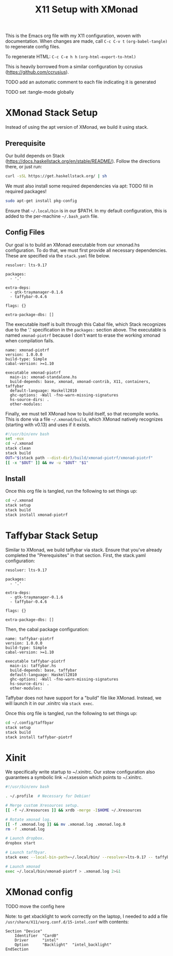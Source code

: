 #+TITLE: X11 Setup with XMonad

This is the Emacs org file with my X11 configuration, woven with
documentation. When changes are made, call =C-c C-v t=
=(org-babel-tangle)= to regenerate config files.

To regenerate HTML: =C-c C-e h h= =(org-html-export-to-html)=

This is heavily borrowed from a similar configuration by ccrusius
(https://github.com/ccrusius).

TODO add an automatic comment to each file indicating it is generated

TODO set :tangle-mode globally

* XMonad Stack Setup

Instead of using the apt version of XMonad, we build it using stack.

** Prerequisite

Our build depends on Stack (https://docs.haskellstack.org/en/stable/README/).
Follow the directions there, or just run:

#+BEGIN_SRC sh
  curl -sSL https://get.haskellstack.org/ | sh
#+END_SRC

We must also install some required dependencies via apt:
TODO fill in required packages!

#+BEGIN_SRC sh
  sudo apt-get install pkg-config
#+END_SRC

Ensure that =~/.local/bin= is in our $PATH. In my default configuration,
this is added to the per-machine =~/.bash_path= file.

** Config Files

Our goal is to build an XMonad executable from our xmonad.hs
configuration. To do that, we must first provide all necessary
dependencies. These are specified via the =stack.yaml= file below.

#+BEGIN_SRC :tangle yes :tangle xmonad/.xmonad/stack.yaml :tangle-mode (identity #o444)
resolver: lts-9.17

packages:
  - '.'

extra-deps:
  - gtk-traymanager-0.1.6
  - taffybar-0.4.6

flags: {}

extra-package-dbs: []
#+END_SRC

The executable itself is built through this Cabal file, which Stack
recognizes due to the '.' specification in the =packages:= section
above. The executable is named =xmonad-piotrf= because I don't want to
erase the working xmonad when compilation fails.

#+BEGIN_SRC :tangle yes :tangle xmonad/.xmonad/xmonad-piotrf.cabal :tangle-mode (identity #o444)
name: xmonad-piotrf
version: 1.0.0.0
build-type: Simple
cabal-version: >=1.10

executable xmonad-piotrf
  main-is: xmonad-standalone.hs
  build-depends: base, xmonad, xmonad-contrib, X11, containers, taffybar
  default-language: Haskell2010
  ghc-options: -Wall -fno-warn-missing-signatures
  hs-source-dirs: .
  other-modules:
#+END_SRC

Finally, we must tell XMonad how to build itself, so that recompile
works. This is done via a file =~/.xmonad/build=, which XMonad
natively recognizes (starting with v0.13) and uses if it exists.

#+BEGIN_SRC sh :tangle yes :tangle xmonad/.xmonad/build :tangle-mode (identity #o555)
  #!/usr/bin/env bash
  set -eux
  cd ~/.xmonad
  stack clean
  stack build
  OUT="$(stack path --dist-dir)/build/xmonad-piotrf/xmonad-piotrf"
  [[ -x "$OUT" ]] && mv -u "$OUT" "$1"
#+END_SRC

** Install

Once this org file is tangled, run the following to set things up:

#+BEGIN_SRC sh
  cd ~/.xmonad
  stack setup
  stack build
  stack install xmonad-piotrf
#+END_SRC


* Taffybar Stack Setup

Similar to XMonad, we build taffybar via stack. Ensure that you've
already completed the "Prerequisites" in that section. First, the
stack.yaml configuration:

#+BEGIN_SRC :tangle yes :tangle taffybar/.config/taffybar/stack.yaml :tangle-mode (identity #o444)
resolver: lts-9.17

packages:
  - '.'

extra-deps:
  - gtk-traymanager-0.1.6
  - taffybar-0.4.6

flags: {}

extra-package-dbs: []
#+END_SRC

Then, the cabal package configuration:

#+BEGIN_SRC :tangle yes :tangle taffybar/.config/taffybar/taffybar-piotrf.cabal :tangle-mode (identity #o444)
name: taffybar-piotrf
version: 1.0.0.0
build-type: Simple
cabal-version: >=1.10

executable taffybar-piotrf
  main-is: taffybar.hs
  build-depends: base, taffybar
  default-language: Haskell2010
  ghc-options: -Wall -fno-warn-missing-signatures
  hs-source-dirs: .
  other-modules:
#+END_SRC

Taffybar does not have support for a "build" file like
XMonad. Instead, we will launch it in our .xinitrc via =stack exec=.

Once this org file is tangled, run the following to set things up:

#+BEGIN_SRC sh
  cd ~/.config/taffbyar
  stack setup
  stack build
  stack install taffybar-piotrf
#+END_SRC


* Xinit

We specifically write startup to ~/.xinitrc. Our xstow configuration
also guarantees a symbolic link ~/.xsession which points to
~/.xinitrc.

#+BEGIN_SRC sh :tangle yes :tangle X/.xinitrc :tangle-mode (identity #o555)
  #!/usr/bin/env bash

  . ~/.profile  # Necessary for Debian!

  # Merge custom Xresources setup.
  [[ -f ~/.Xresources ]] && xrdb -merge -I$HOME ~/.Xresources

  # Rotate xmonad log.
  [[ -f .xmonad.log ]] && mv .xmonad.log .xmonad.log.0
  rm -f .xmonad.log

  # Launch dropbox.
  dropbox start

  # Launch taffbyar.
  stack exec --local-bin-path=~/.local/bin/ --resolver=lts-9.17 -- taffybar-piotrf &

  # Launch xmonad
  exec ~/.local/bin/xmonad-piotrf > .xmonad.log 2>&1
#+END_SRC

* XMonad config

TODO move the config here

Note: to get xbacklight to work correctly on the laptop, I needed to add a file
=/usr/share/X11/xorg.conf.d/15-intel.conf= with contents:

#+BEGIN_SRC
Section "Device"
    Identifier  "Card0"
    Driver      "intel"
    Option      "Backlight"  "intel_backlight"
EndSection
#+END_SRC
